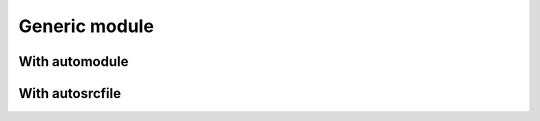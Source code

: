 Generic module
==============


With automodule
---------------

.. f:automodule:: generic


With autosrcfile
----------------

.. f:autosrcfile:: module_generic.f90

